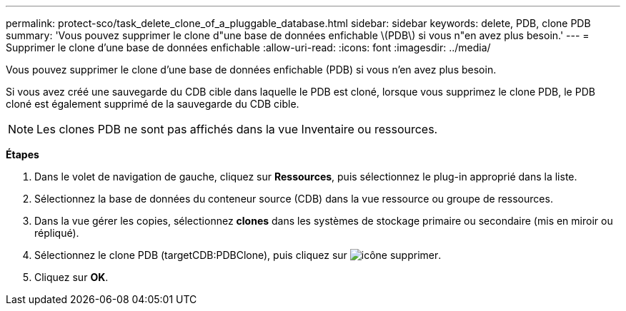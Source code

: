 ---
permalink: protect-sco/task_delete_clone_of_a_pluggable_database.html 
sidebar: sidebar 
keywords: delete, PDB, clone PDB 
summary: 'Vous pouvez supprimer le clone d"une base de données enfichable \(PDB\) si vous n"en avez plus besoin.' 
---
= Supprimer le clone d'une base de données enfichable
:allow-uri-read: 
:icons: font
:imagesdir: ../media/


[role="lead"]
Vous pouvez supprimer le clone d'une base de données enfichable (PDB) si vous n'en avez plus besoin.

Si vous avez créé une sauvegarde du CDB cible dans laquelle le PDB est cloné, lorsque vous supprimez le clone PDB, le PDB cloné est également supprimé de la sauvegarde du CDB cible.


NOTE: Les clones PDB ne sont pas affichés dans la vue Inventaire ou ressources.

*Étapes*

. Dans le volet de navigation de gauche, cliquez sur *Ressources*, puis sélectionnez le plug-in approprié dans la liste.
. Sélectionnez la base de données du conteneur source (CDB) dans la vue ressource ou groupe de ressources.
. Dans la vue gérer les copies, sélectionnez *clones* dans les systèmes de stockage primaire ou secondaire (mis en miroir ou répliqué).
. Sélectionnez le clone PDB (targetCDB:PDBClone), puis cliquez sur image:../media/delete_icon.gif["icône supprimer"].
. Cliquez sur *OK*.

